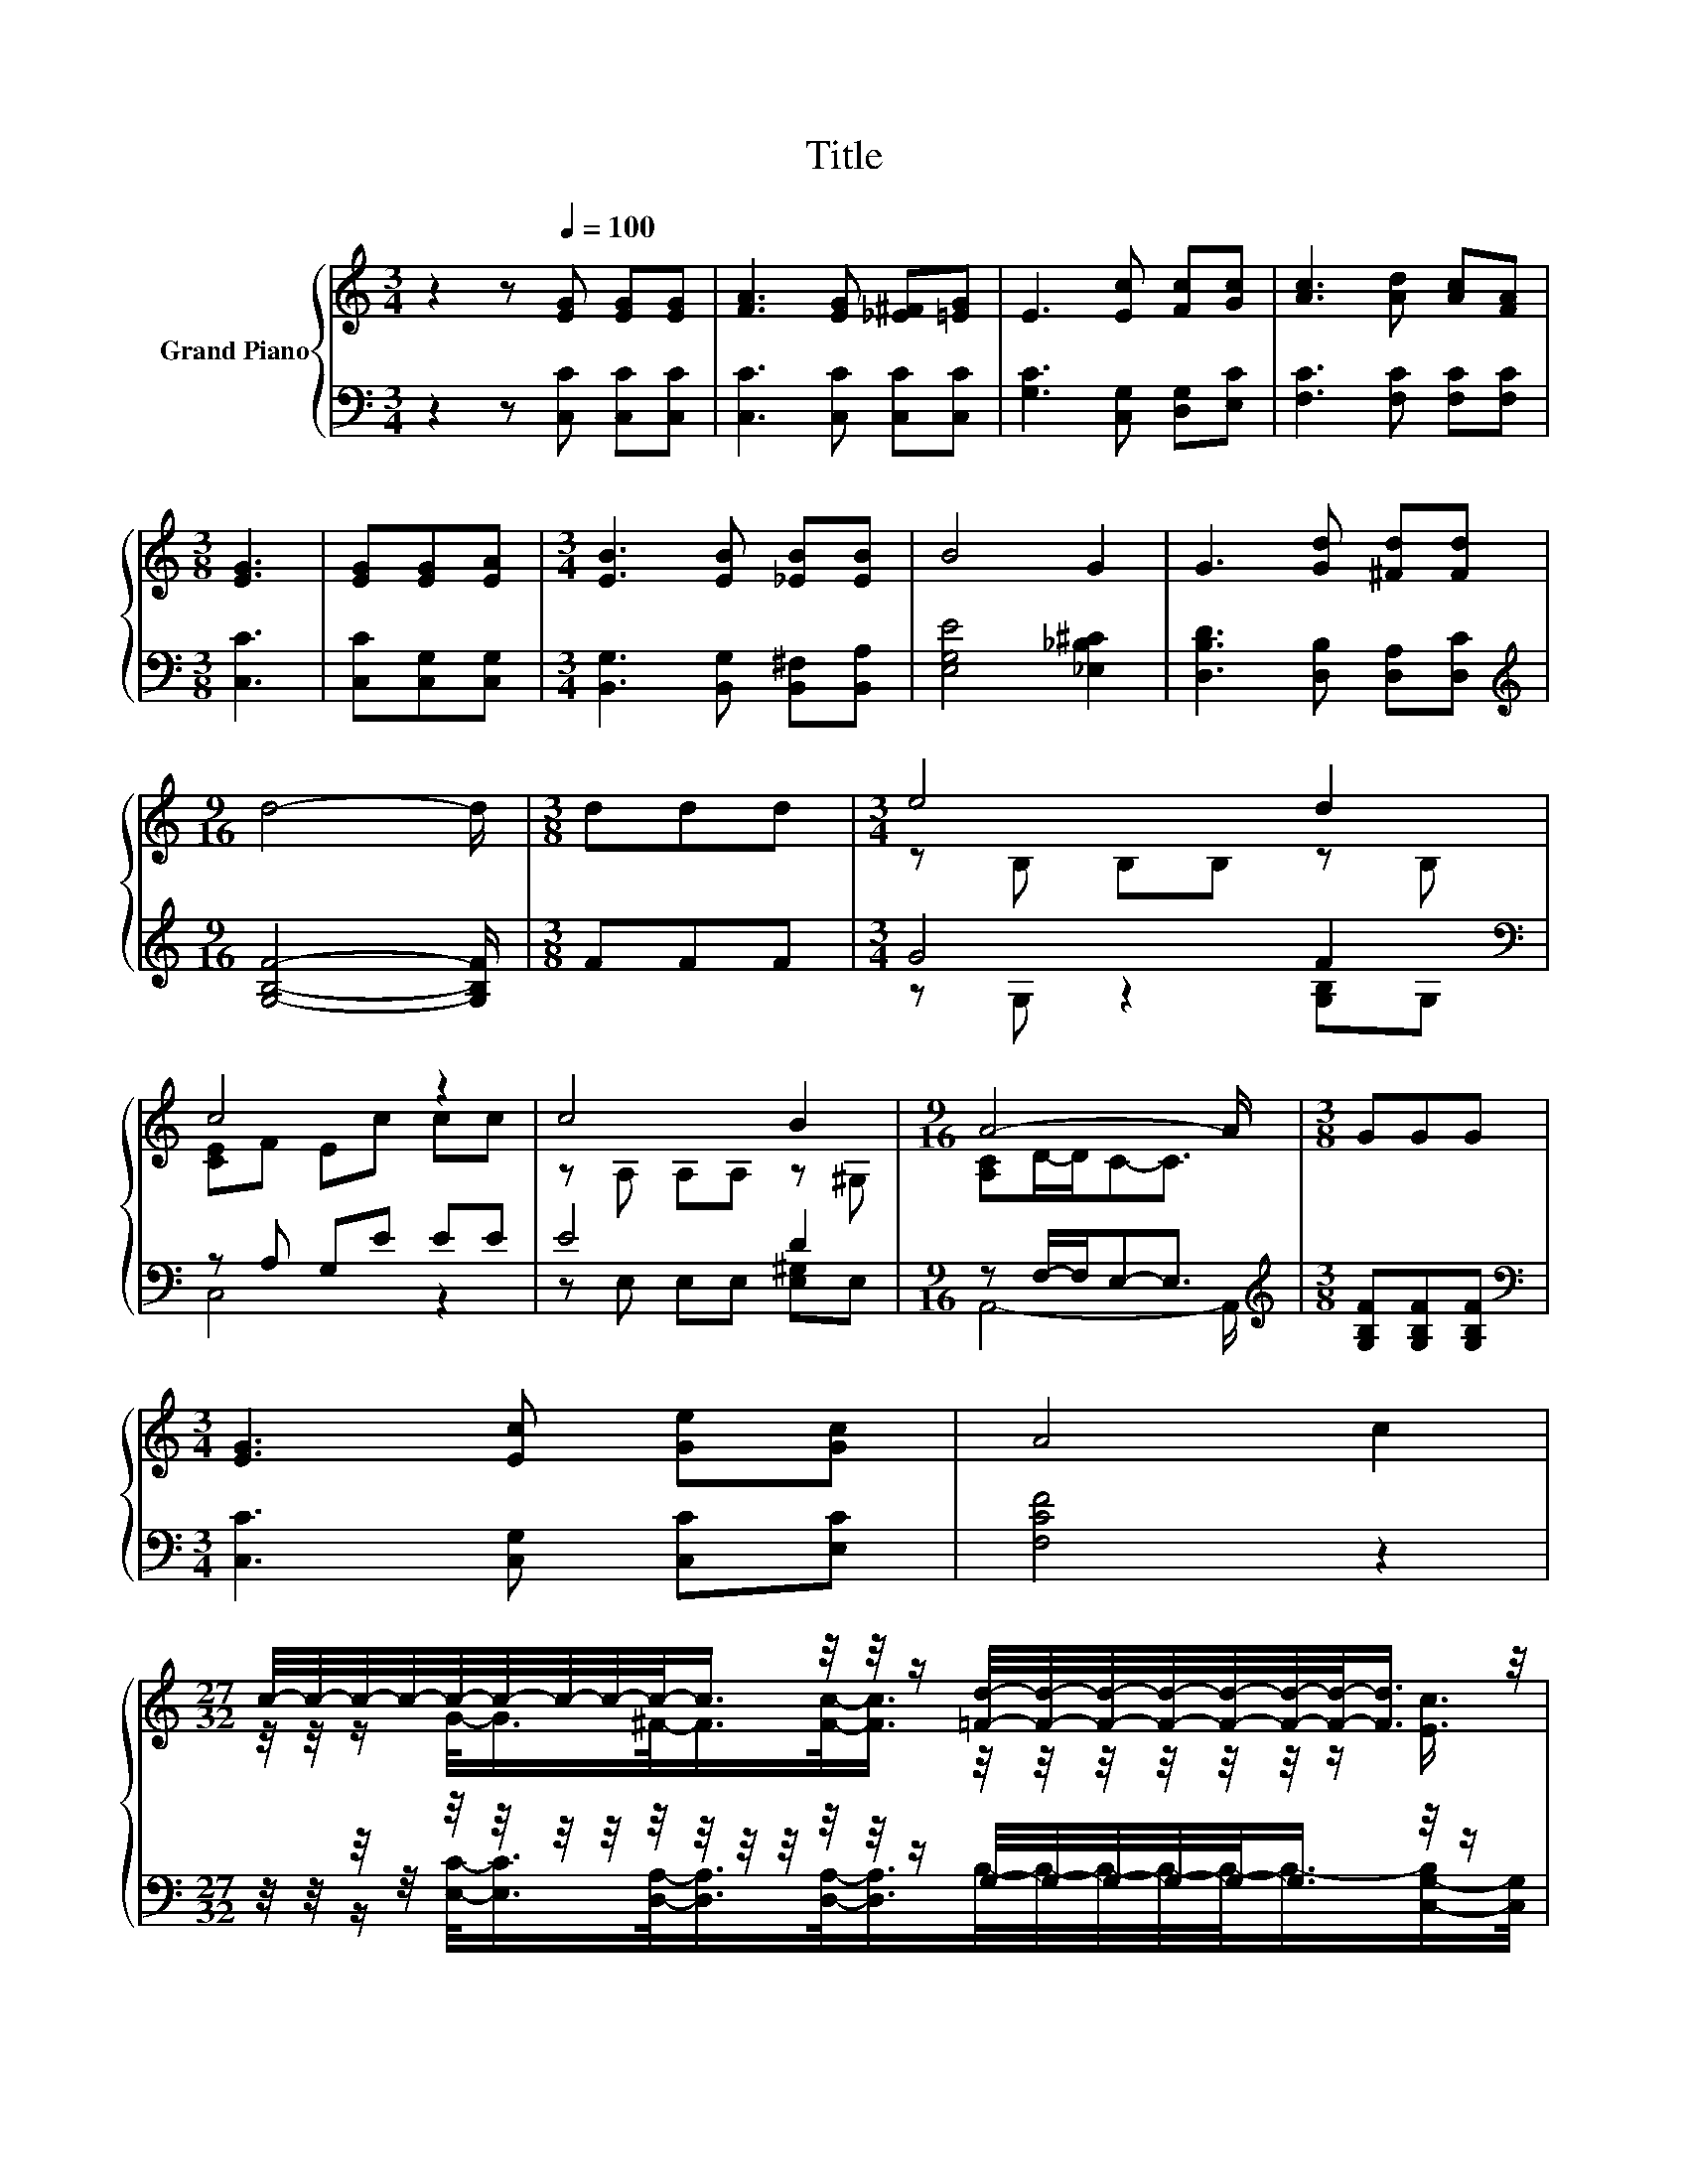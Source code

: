 X:1
T:Title
%%score { ( 1 3 ) | ( 2 4 ) }
L:1/8
M:3/4
K:C
V:1 treble nm="Grand Piano"
V:3 treble 
V:2 bass 
V:4 bass 
V:1
 z2 z[Q:1/4=100] [EG] [EG][EG] | [FA]3 [EG] [_E^F][=EG] | E3 [Ec] [Fc][Gc] | [Ac]3 [Ad] [Ac][FA] | %4
[M:3/8] [EG]3 | [EG][EG][EA] |[M:3/4] [EB]3 [EB] [_EB][EB] | B4 G2 | G3 [Gd] [^Fd][Fd] | %9
[M:9/16] d4- d/ |[M:3/8] ddd |[M:3/4] e4 d2 | c4 z2 | c4 B2 |[M:9/16] A4- A/ |[M:3/8] GGG | %16
[M:3/4] [EG]3 [Ec] [Ge][Gc] | A4 c2 | %18
[M:27/32] c/4-c/4-c/4-c/4-c/4-c/4-c/4-c/4-c/-<c/ z/4 z/4 z/ [=Fd]/4-[Fd]/4-[Fd]/4-[Fd]/4-[Fd]/4-[Fd]/4-[Fd]/-<[Fd]/ z/4 | %19
[M:3/8] [Ec]3 |] %20
V:2
 z2 z [C,C] [C,C][C,C] | [C,C]3 [C,C] [C,C][C,C] | [G,C]3 [C,G,] [D,G,][E,C] | %3
 [F,C]3 [F,C] [F,C][F,C] |[M:3/8] [C,C]3 | [C,C][C,G,][C,G,] | %6
[M:3/4] [B,,G,]3 [B,,G,] [B,,^F,][B,,A,] | [E,G,E]4 [_E,_B,^C]2 | [D,B,D]3 [D,B,] [D,A,][D,C] | %9
[M:9/16][K:treble] [G,B,F]4- [G,B,F]/ |[M:3/8] FFF |[M:3/4] G4 F2[K:bass] | z A, G,E EE | E4 D2 | %14
[M:9/16] z F,/-F,/E,-E,3/2 |[M:3/8][K:treble] [G,B,F][G,B,F][G,B,F] | %16
[M:3/4][K:bass] [C,C]3 [C,G,] [C,C][E,C] | [F,CF]4 z2 | %18
[M:27/32] z/4 z/4 z/4 z/4 z/4 z/4 z/4 z/4 z/4 z/4 z/4 z/4 z/4 z/4 z/ G,/4-G,/4-G,/4-G,/4-G,/-<G,/ z/4 z/ | %19
[M:3/8] [C,G,]3 |] %20
V:3
 x6 | x6 | x6 | x6 |[M:3/8] x3 | x3 |[M:3/4] x6 | x6 | x6 |[M:9/16] x9/2 |[M:3/8] x3 | %11
[M:3/4] z B, B,B, z B, | [CE]F Ec cc | z A, A,A, z ^G, |[M:9/16] [A,C]D/-D/C-C3/2 |[M:3/8] x3 | %16
[M:3/4] x6 | x6 | %18
[M:27/32] z/4 z/4 z/ G/-<G/^F/-<F/[Fc]/-<[Fc]/ z/4 z/4 z/4 z/4 z/4 z/4 z/ [Ec]3/4 |[M:3/8] x3 |] %20
V:4
 x6 | x6 | x6 | x6 |[M:3/8] x3 | x3 |[M:3/4] x6 | x6 | x6 |[M:9/16][K:treble] x9/2 |[M:3/8] x3 | %11
[M:3/4] z G, z2 [G,B,][K:bass]G, | C,4 z2 | z E, E,E, [E,^G,]E, |[M:9/16] A,,4- A,,/ | %15
[M:3/8][K:treble] x3 |[M:3/4][K:bass] x6 | x6 | %18
[M:27/32] z/4 z/4 z/ [E,C]/-<[E,C]/[D,A,]/-<[D,A,]/[D,A,]/-<[D,A,]/B,/4-B,/4-B,/4-B,/4-B,/-<B,/-[C,-G,-B,]/[C,G,]/4 | %19
[M:3/8] x3 |] %20


